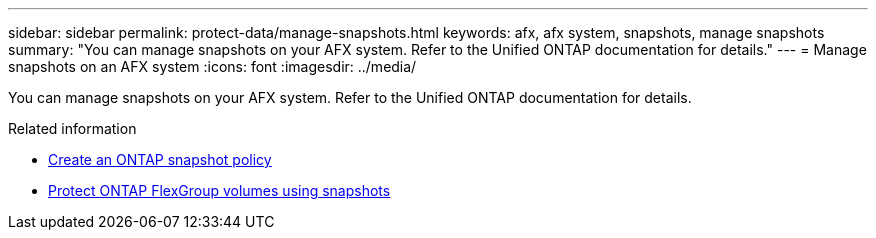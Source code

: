 ---
sidebar: sidebar
permalink: protect-data/manage-snapshots.html
keywords: afx, afx system, snapshots, manage snapshots
summary: "You can manage snapshots on your AFX system. Refer to the Unified ONTAP documentation for details."
---
= Manage snapshots on an AFX system
:icons: font
:imagesdir: ../media/

[.lead]
You can manage snapshots on your AFX system. Refer to the Unified ONTAP documentation for details.

.Related information

* https://docs.netapp.com/us-en/ontap/data-protection/create-snapshot-policy-task.html[Create an ONTAP snapshot policy^]
* https://docs.netapp.com/us-en/ontap/flexgroup/protect-snapshot-copies-task.html[Protect ONTAP FlexGroup volumes using snapshots^]
